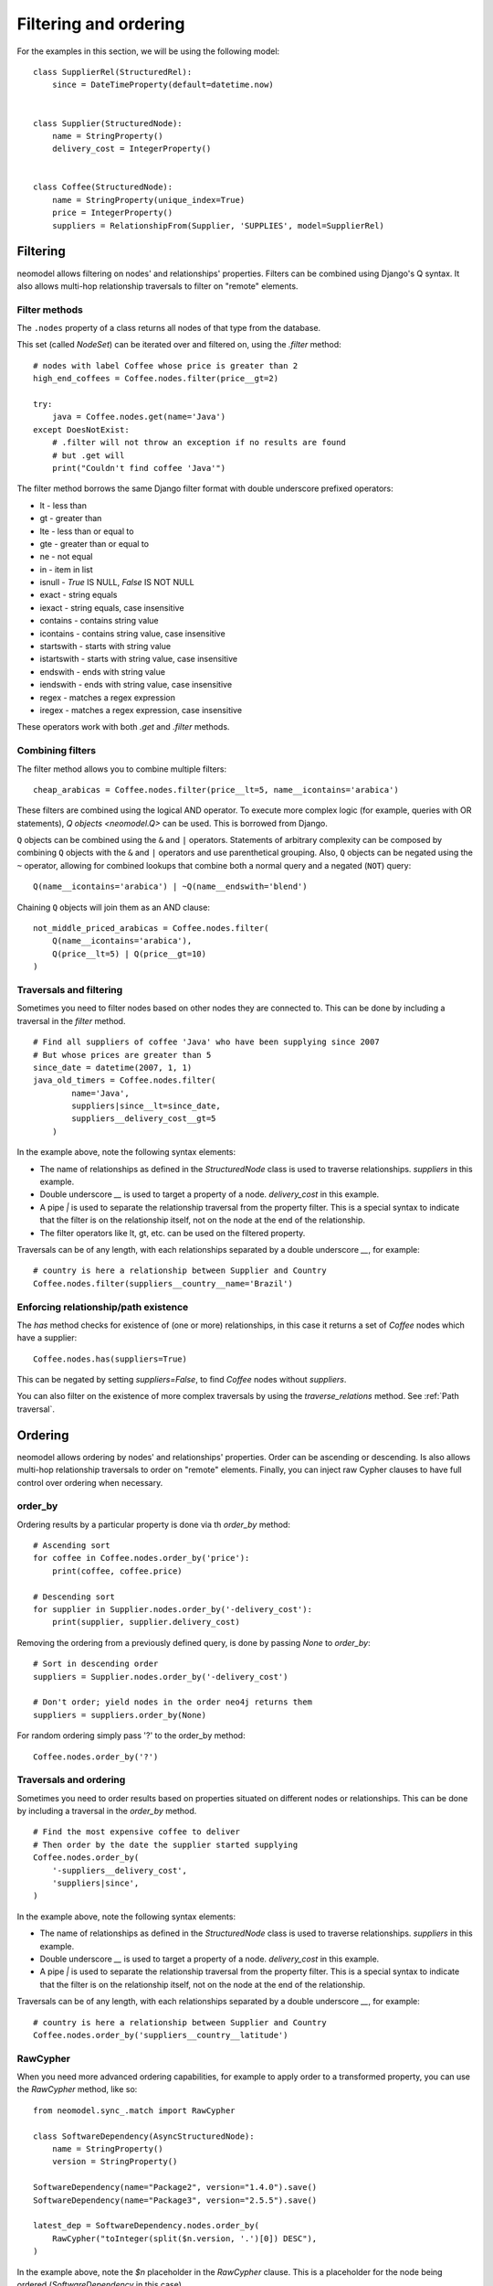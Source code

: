 ======================
Filtering and ordering
======================

For the examples in this section, we will be using the following model::

    class SupplierRel(StructuredRel):
        since = DateTimeProperty(default=datetime.now)


    class Supplier(StructuredNode):
        name = StringProperty()
        delivery_cost = IntegerProperty()


    class Coffee(StructuredNode):
        name = StringProperty(unique_index=True)
        price = IntegerProperty()
        suppliers = RelationshipFrom(Supplier, 'SUPPLIES', model=SupplierRel)

Filtering
=========

neomodel allows filtering on nodes' and relationships' properties. Filters can be combined using Django's Q syntax. It also allows multi-hop relationship traversals to filter on "remote" elements.

Filter methods
--------------

The ``.nodes`` property of a class returns all nodes of that type from the database.

This set (called `NodeSet`) can be iterated over and filtered on, using the `.filter` method::

    # nodes with label Coffee whose price is greater than 2
    high_end_coffees = Coffee.nodes.filter(price__gt=2)

    try:
        java = Coffee.nodes.get(name='Java')
    except DoesNotExist:
        # .filter will not throw an exception if no results are found
        # but .get will
        print("Couldn't find coffee 'Java'")

The filter method borrows the same Django filter format with double underscore prefixed operators:

- lt - less than
- gt - greater than
- lte - less than or equal to
- gte - greater than or equal to
- ne - not equal
- in - item in list
- isnull - `True` IS NULL, `False` IS NOT NULL
- exact - string equals
- iexact - string equals, case insensitive
- contains - contains string value
- icontains - contains string value, case insensitive
- startswith - starts with string value
- istartswith - starts with string value, case insensitive
- endswith - ends with string value
- iendswith - ends with string value, case insensitive
- regex - matches a regex expression
- iregex - matches a regex expression, case insensitive

These operators work with both `.get` and `.filter` methods.

Combining filters
-----------------

The filter method allows you to combine multiple filters::

    cheap_arabicas = Coffee.nodes.filter(price__lt=5, name__icontains='arabica')

These filters are combined using the logical AND operator. To execute more complex logic (for example, queries with OR statements), `Q objects <neomodel.Q>` can be used. This is borrowed from Django.

``Q`` objects can be combined using the ``&`` and ``|`` operators. Statements of arbitrary complexity can be composed by combining ``Q`` objects
with the ``&`` and ``|`` operators and use parenthetical grouping. Also, ``Q``
objects can be negated using the ``~`` operator, allowing for combined lookups
that combine both a normal query and a negated (``NOT``) query::

    Q(name__icontains='arabica') | ~Q(name__endswith='blend')

Chaining ``Q`` objects will join them as an AND clause::

    not_middle_priced_arabicas = Coffee.nodes.filter(
        Q(name__icontains='arabica'),
        Q(price__lt=5) | Q(price__gt=10)
    )

Traversals and filtering
------------------------

Sometimes you need to filter nodes based on other nodes they are connected to. This can be done by including a traversal in the `filter` method. ::

    # Find all suppliers of coffee 'Java' who have been supplying since 2007
    # But whose prices are greater than 5
    since_date = datetime(2007, 1, 1)
    java_old_timers = Coffee.nodes.filter(
            name='Java',
            suppliers|since__lt=since_date,
            suppliers__delivery_cost__gt=5
        )

In the example above, note the following syntax elements:

- The name of relationships as defined in the `StructuredNode` class is used to traverse relationships. `suppliers` in this example.
- Double underscore `__` is used to target a property of a node. `delivery_cost` in this example.
- A pipe `|` is used to separate the relationship traversal from the property filter. This is a special syntax to indicate that the filter is on the relationship itself, not on the node at the end of the relationship.
- The filter operators like lt, gt, etc. can be used on the filtered property.

Traversals can be of any length, with each relationships separated by a double underscore `__`, for example::

    # country is here a relationship between Supplier and Country
    Coffee.nodes.filter(suppliers__country__name='Brazil')

Enforcing relationship/path existence
-------------------------------------

The `has` method checks for existence of (one or more) relationships, in this case it returns a set of `Coffee` nodes which have a supplier::

    Coffee.nodes.has(suppliers=True)

This can be negated by setting `suppliers=False`, to find `Coffee` nodes without `suppliers`.

You can also filter on the existence of more complex traversals by using the `traverse_relations` method. See :ref:`Path traversal`.

Ordering
========

neomodel allows ordering by nodes' and relationships' properties. Order can be ascending or descending. Is also allows multi-hop relationship traversals to order on "remote" elements. Finally, you can inject raw Cypher clauses to have full control over ordering when necessary.

order_by
--------

Ordering results by a particular property is done via th `order_by` method::

    # Ascending sort
    for coffee in Coffee.nodes.order_by('price'):
        print(coffee, coffee.price)

    # Descending sort
    for supplier in Supplier.nodes.order_by('-delivery_cost'):
        print(supplier, supplier.delivery_cost)


Removing the ordering from a previously defined query, is done by passing `None` to `order_by`::

    # Sort in descending order
    suppliers = Supplier.nodes.order_by('-delivery_cost')

    # Don't order; yield nodes in the order neo4j returns them
    suppliers = suppliers.order_by(None)

For random ordering simply pass '?' to the order_by method::

    Coffee.nodes.order_by('?')

Traversals and ordering
-----------------------

Sometimes you need to order results based on properties situated on different nodes or relationships. This can be done by including a traversal in the `order_by` method. ::

    # Find the most expensive coffee to deliver
    # Then order by the date the supplier started supplying
    Coffee.nodes.order_by(
        '-suppliers__delivery_cost',
        'suppliers|since',
    )

In the example above, note the following syntax elements:

- The name of relationships as defined in the `StructuredNode` class is used to traverse relationships. `suppliers` in this example.
- Double underscore `__` is used to target a property of a node. `delivery_cost` in this example.
- A pipe `|` is used to separate the relationship traversal from the property filter. This is a special syntax to indicate that the filter is on the relationship itself, not on the node at the end of the relationship.

Traversals can be of any length, with each relationships separated by a double underscore `__`, for example::

    # country is here a relationship between Supplier and Country
    Coffee.nodes.order_by('suppliers__country__latitude')

RawCypher
---------

When you need more advanced ordering capabilities, for example to apply order to a transformed property, you can use the `RawCypher` method, like so::

    from neomodel.sync_.match import RawCypher

    class SoftwareDependency(AsyncStructuredNode):
        name = StringProperty()
        version = StringProperty()

    SoftwareDependency(name="Package2", version="1.4.0").save()
    SoftwareDependency(name="Package3", version="2.5.5").save()

    latest_dep = SoftwareDependency.nodes.order_by(
        RawCypher("toInteger(split($n.version, '.')[0]) DESC"),
    )

In the example above, note the `$n` placeholder in the `RawCypher` clause. This is a placeholder for the node being ordered (`SoftwareDependency` in this case).
